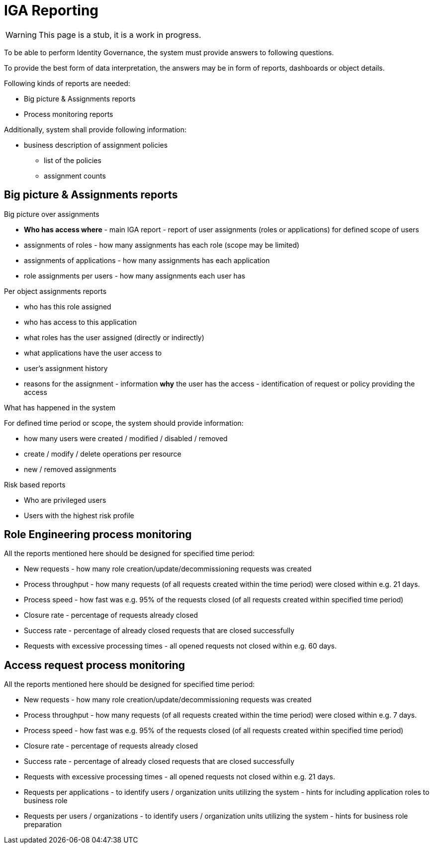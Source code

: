 = IGA Reporting
:page-nav-title: IGA Reporting
:page-display-order: 500

WARNING: This page is a stub, it is a work in progress.

// Sem vsetky reporty ake by sme potrebovali

To be able to perform Identity Governance, the system must provide answers to following questions.

To provide the best form of data interpretation, the answers may be in form of reports, dashboards or object details.

.Following kinds of reports are needed:

* Big picture & Assignments reports
* Process monitoring reports

Additionally, system shall provide following information:

* business description of assignment policies
** list of the policies
** assignment counts

== Big picture & Assignments reports

.Big picture over assignments
* **Who has access where** - main IGA report - report of user assignments (roles or applications) for defined scope of users
* assignments of roles - how many assignments has each role (scope may be limited)
* assignments of applications - how many assignments has each application
* role assignments per users -  how many assignments each user has

.Per object assignments reports
* who has this role assigned
* who has access to this application
* what roles has the user assigned (directly or indirectly)
* what applications have the user access to
* user's assignment history
* reasons for the assignment - information **why** the user has the access - identification of request or policy providing the access

.What has happened in the system
For defined time period or scope, the system should provide information:

* how many users were created / modified / disabled / removed
* create / modify / delete operations per resource
* new / removed assignments

.Risk based reports
* Who are privileged users
* Users with the highest risk profile


== Role Engineering process monitoring

All the reports mentioned here should be designed for specified time period:

* New requests - how many role creation/update/decommissioning requests was created
* Process throughput - how many requests (of all requests created within the time period) were closed within e.g. 21 days.
* Process speed - how fast was e.g. 95% of the requests closed (of all requests created within specified time period)
* Closure rate - percentage of requests already closed
* Success rate - percentage of already closed requests that are closed successfully
* Requests with excessive processing times - all opened requests not closed within e.g. 60 days.

== Access request process monitoring

All the reports mentioned here should be designed for specified time period:

* New requests - how many role creation/update/decommissioning requests was created
* Process throughput - how many requests (of all requests created within the time period) were closed within e.g. 7 days.
* Process speed - how fast was e.g. 95% of the requests closed (of all requests created within specified time period)
* Closure rate - percentage of requests already closed
* Success rate - percentage of already closed requests that are closed successfully
* Requests with excessive processing times - all opened requests not closed within e.g. 21 days.
* Requests per applications - to identify users / organization units utilizing the system - hints for including application roles to business role
* Requests per users / organizations - to identify users / organization units utilizing the system - hints for business role preparation